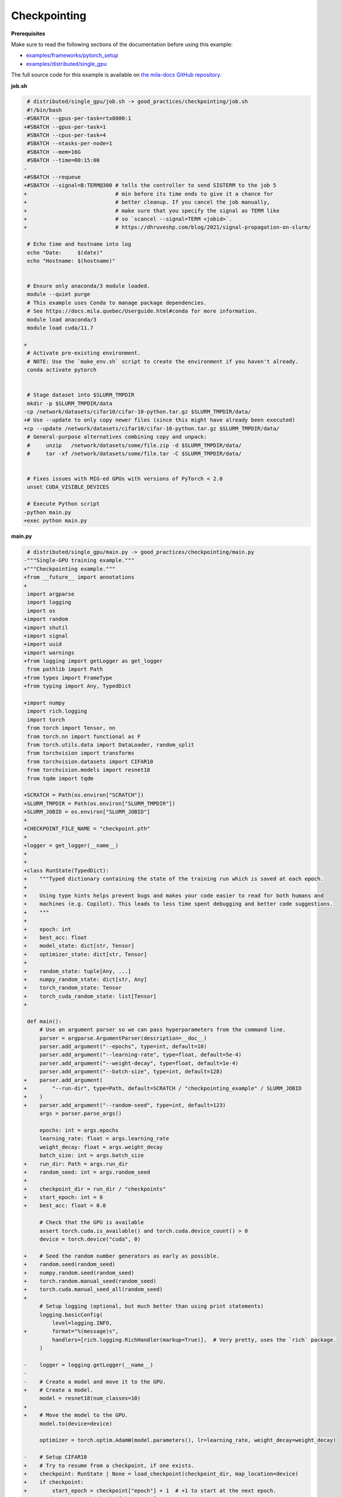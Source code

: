 .. NOTE: This file is auto-generated from examples/good_practices/checkpointing/index.rst
.. This is done so this file can be easily viewed from the GitHub UI.
.. **DO NOT EDIT**

Checkpointing
=============


**Prerequisites**

Make sure to read the following sections of the documentation before using this
example:

* `examples/frameworks/pytorch_setup <https://github.com/mila-iqia/mila-docs/tree/master/docs/examples/frameworks/pytorch_setup>`_
* `examples/distributed/single_gpu <https://github.com/mila-iqia/mila-docs/tree/master/docs/examples/distributed/single_gpu>`_

The full source code for this example is available on `the mila-docs GitHub
repository.
<https://github.com/mila-iqia/mila-docs/tree/master/docs/examples/good_practices/checkpointing>`_


**job.sh**

.. code:: diff

    # distributed/single_gpu/job.sh -> good_practices/checkpointing/job.sh
    #!/bin/bash
   -#SBATCH --gpus-per-task=rtx8000:1
   +#SBATCH --gpus-per-task=1
    #SBATCH --cpus-per-task=4
    #SBATCH --ntasks-per-node=1
    #SBATCH --mem=16G
    #SBATCH --time=00:15:00
   -
   +#SBATCH --requeue
   +#SBATCH --signal=B:TERM@300 # tells the controller to send SIGTERM to the job 5
   +                            # min before its time ends to give it a chance for
   +                            # better cleanup. If you cancel the job manually,
   +                            # make sure that you specify the signal as TERM like
   +                            # so `scancel --signal=TERM <jobid>`.
   +                            # https://dhruveshp.com/blog/2021/signal-propagation-on-slurm/

    # Echo time and hostname into log
    echo "Date:     $(date)"
    echo "Hostname: $(hostname)"


    # Ensure only anaconda/3 module loaded.
    module --quiet purge
    # This example uses Conda to manage package dependencies.
    # See https://docs.mila.quebec/Userguide.html#conda for more information.
    module load anaconda/3
    module load cuda/11.7

   +
    # Activate pre-existing environment.
    # NOTE: Use the `make_env.sh` script to create the environment if you haven't already.
    conda activate pytorch


    # Stage dataset into $SLURM_TMPDIR
    mkdir -p $SLURM_TMPDIR/data
   -cp /network/datasets/cifar10/cifar-10-python.tar.gz $SLURM_TMPDIR/data/
   +# Use --update to only copy newer files (since this might have already been executed)
   +cp --update /network/datasets/cifar10/cifar-10-python.tar.gz $SLURM_TMPDIR/data/
    # General-purpose alternatives combining copy and unpack:
    #     unzip   /network/datasets/some/file.zip -d $SLURM_TMPDIR/data/
    #     tar -xf /network/datasets/some/file.tar -C $SLURM_TMPDIR/data/


    # Fixes issues with MIG-ed GPUs with versions of PyTorch < 2.0
    unset CUDA_VISIBLE_DEVICES

    # Execute Python script
   -python main.py
   +exec python main.py


**main.py**

.. code:: diff

    # distributed/single_gpu/main.py -> good_practices/checkpointing/main.py
   -"""Single-GPU training example."""
   +"""Checkpointing example."""
   +from __future__ import annotations
   +
    import argparse
    import logging
    import os
   +import random
   +import shutil
   +import signal
   +import uuid
   +import warnings
   +from logging import getLogger as get_logger
    from pathlib import Path
   +from types import FrameType
   +from typing import Any, TypedDict

   +import numpy
    import rich.logging
    import torch
    from torch import Tensor, nn
    from torch.nn import functional as F
    from torch.utils.data import DataLoader, random_split
    from torchvision import transforms
    from torchvision.datasets import CIFAR10
    from torchvision.models import resnet18
    from tqdm import tqdm

   +SCRATCH = Path(os.environ["SCRATCH"])
   +SLURM_TMPDIR = Path(os.environ["SLURM_TMPDIR"])
   +SLURM_JOBID = os.environ["SLURM_JOBID"]
   +
   +CHECKPOINT_FILE_NAME = "checkpoint.pth"
   +
   +logger = get_logger(__name__)
   +
   +
   +class RunState(TypedDict):
   +    """Typed dictionary containing the state of the training run which is saved at each epoch.
   +
   +    Using type hints helps prevent bugs and makes your code easier to read for both humans and
   +    machines (e.g. Copilot). This leads to less time spent debugging and better code suggestions.
   +    """
   +
   +    epoch: int
   +    best_acc: float
   +    model_state: dict[str, Tensor]
   +    optimizer_state: dict[str, Tensor]
   +
   +    random_state: tuple[Any, ...]
   +    numpy_random_state: dict[str, Any]
   +    torch_random_state: Tensor
   +    torch_cuda_random_state: list[Tensor]
   +

    def main():
        # Use an argument parser so we can pass hyperparameters from the command line.
        parser = argparse.ArgumentParser(description=__doc__)
        parser.add_argument("--epochs", type=int, default=10)
        parser.add_argument("--learning-rate", type=float, default=5e-4)
        parser.add_argument("--weight-decay", type=float, default=1e-4)
        parser.add_argument("--batch-size", type=int, default=128)
   +    parser.add_argument(
   +        "--run-dir", type=Path, default=SCRATCH / "checkpointing_example" / SLURM_JOBID
   +    )
   +    parser.add_argument("--random-seed", type=int, default=123)
        args = parser.parse_args()

        epochs: int = args.epochs
        learning_rate: float = args.learning_rate
        weight_decay: float = args.weight_decay
        batch_size: int = args.batch_size
   +    run_dir: Path = args.run_dir
   +    random_seed: int = args.random_seed
   +
   +    checkpoint_dir = run_dir / "checkpoints"
   +    start_epoch: int = 0
   +    best_acc: float = 0.0

        # Check that the GPU is available
        assert torch.cuda.is_available() and torch.cuda.device_count() > 0
        device = torch.device("cuda", 0)

   +    # Seed the random number generators as early as possible.
   +    random.seed(random_seed)
   +    numpy.random.seed(random_seed)
   +    torch.random.manual_seed(random_seed)
   +    torch.cuda.manual_seed_all(random_seed)
   +
        # Setup logging (optional, but much better than using print statements)
        logging.basicConfig(
            level=logging.INFO,
   +        format="%(message)s",
            handlers=[rich.logging.RichHandler(markup=True)],  # Very pretty, uses the `rich` package.
        )

   -    logger = logging.getLogger(__name__)
   -
   -    # Create a model and move it to the GPU.
   +    # Create a model.
        model = resnet18(num_classes=10)
   +
   +    # Move the model to the GPU.
        model.to(device=device)

        optimizer = torch.optim.AdamW(model.parameters(), lr=learning_rate, weight_decay=weight_decay)

   -    # Setup CIFAR10
   +    # Try to resume from a checkpoint, if one exists.
   +    checkpoint: RunState | None = load_checkpoint(checkpoint_dir, map_location=device)
   +    if checkpoint:
   +        start_epoch = checkpoint["epoch"] + 1  # +1 to start at the next epoch.
   +        best_acc = checkpoint["best_acc"]
   +        model.load_state_dict(checkpoint["model_state"])
   +        optimizer.load_state_dict(checkpoint["optimizer_state"])
   +        random.setstate(checkpoint["random_state"])
   +        numpy.random.set_state(checkpoint["numpy_random_state"])
   +        # NOTE: Need to move those tensors to CPU before they can be loaded.
   +        torch.random.set_rng_state(checkpoint["torch_random_state"].cpu())
   +        torch.cuda.random.set_rng_state_all(t.cpu() for t in checkpoint["torch_cuda_random_state"])
   +        logger.info(f"Resuming training at epoch {start_epoch} (best_acc={best_acc:.2%}).")
   +    else:
   +        logger.info(f"No checkpoints found in {checkpoint_dir}. Training from scratch.")
   +
   +    # Setup the dataset
        num_workers = get_num_workers()
   -    dataset_path = Path(os.environ.get("SLURM_TMPDIR", ".")) / "data"
   +    dataset_path = (SLURM_TMPDIR or Path("..")) / "data"
   +
        train_dataset, valid_dataset, test_dataset = make_datasets(str(dataset_path))
        train_dataloader = DataLoader(
            train_dataset,
            batch_size=batch_size,
            num_workers=num_workers,
            shuffle=True,
   +        # generator=torch.Generator().manual_seed(random_seed),
        )
        valid_dataloader = DataLoader(
            valid_dataset,
            batch_size=batch_size,
            num_workers=num_workers,
            shuffle=False,
   +        # generator=torch.Generator().manual_seed(random_seed),
        )
   -    test_dataloader = DataLoader(  # NOTE: Not used in this example.
   +    test_dataloader = DataLoader(  # NOTE: Not used in this example.  # noqa
            test_dataset,
            batch_size=batch_size,
            num_workers=num_workers,
            shuffle=False,
        )

   -    # Checkout the "checkpointing and preemption" example for more info!
   -    logger.debug("Starting training from scratch.")
   +    def signal_handler(signum: int, frame: FrameType | None):
   +        """Called before the job gets pre-empted or reaches the time-limit.

   -    for epoch in range(epochs):
   +        This should run quickly. Performing a full checkpoint here mid-epoch is not recommended.
   +        """
   +        signal_enum = signal.Signals(signum)
   +        logger.error(f"Job received a {signal_enum.name} signal!")
   +        # Perform quick actions that will help the job resume later.
   +        # If you use Weights & Biases: https://docs.wandb.ai/guides/runs/resuming#preemptible-sweeps
   +        # if wandb.run:
   +        #     wandb.mark_preempting()
   +
   +    signal.signal(signal.SIGTERM, signal_handler)  # Before getting pre-empted and requeued.
   +    signal.signal(signal.SIGUSR1, signal_handler)  # Before reaching the end of the time limit.
   +
   +    for epoch in range(start_epoch, epochs):
            logger.debug(f"Starting epoch {epoch}/{epochs}")

   -        # Set the model in training mode (important for e.g. BatchNorm and Dropout layers)
   +        # Set the model in training mode (this is important for e.g. BatchNorm and Dropout layers)
            model.train()

   -        # NOTE: using a progress bar from tqdm because it's nicer than using `print`.
   +        # NOTE: using a progress bar from tqdm much nicer than using `print`s).
            progress_bar = tqdm(
                total=len(train_dataloader),
                desc=f"Train epoch {epoch}",
   +            unit_scale=train_dataloader.batch_size or 1,
   +            unit="samples",
            )

            # Training loop
   +        batch: tuple[Tensor, Tensor]
            for batch in train_dataloader:
                # Move the batch to the GPU before we pass it to the model
                batch = tuple(item.to(device) for item in batch)
                x, y = batch

                # Forward pass
                logits: Tensor = model(x)

                loss = F.cross_entropy(logits, y)

                optimizer.zero_grad()
                loss.backward()
                optimizer.step()

                # Calculate some metrics:
                n_correct_predictions = logits.detach().argmax(-1).eq(y).sum()
                n_samples = y.shape[0]
                accuracy = n_correct_predictions / n_samples

                logger.debug(f"Accuracy: {accuracy.item():.2%}")
                logger.debug(f"Average Loss: {loss.item()}")

   -            # Advance the progress bar one step and update the progress bar text.
   +            # Advance the progress bar one step, and update the text displayed in the progress bar.
                progress_bar.update(1)
                progress_bar.set_postfix(loss=loss.item(), accuracy=accuracy.item())
            progress_bar.close()

            val_loss, val_accuracy = validation_loop(model, valid_dataloader, device)
            logger.info(f"Epoch {epoch}: Val loss: {val_loss:.3f} accuracy: {val_accuracy:.2%}")

   +        # remember best accuracy and save the current state.
   +        is_best = val_accuracy > best_acc
   +        best_acc = max(val_accuracy, best_acc)
   +
   +        if checkpoint_dir is not None:
   +            save_checkpoint(
   +                checkpoint_dir,
   +                is_best,
   +                RunState(
   +                    epoch=epoch,
   +                    model_state=model.state_dict(),
   +                    optimizer_state=optimizer.state_dict(),
   +                    random_state=random.getstate(),
   +                    numpy_random_state=numpy.random.get_state(legacy=False),
   +                    torch_random_state=torch.random.get_rng_state(),
   +                    torch_cuda_random_state=torch.cuda.random.get_rng_state_all(),
   +                    best_acc=best_acc,
   +                ),
   +            )
   +
        print("Done!")


    @torch.no_grad()
    def validation_loop(model: nn.Module, dataloader: DataLoader, device: torch.device):
        model.eval()

        total_loss = 0.0
        n_samples = 0
        correct_predictions = 0

        for batch in dataloader:
            batch = tuple(item.to(device) for item in batch)
            x, y = batch

            logits: Tensor = model(x)
            loss = F.cross_entropy(logits, y)

            batch_n_samples = x.shape[0]
   -        batch_correct_predictions = logits.argmax(-1).eq(y).sum()
   +        batch_correct_predictions = logits.argmax(-1).eq(y).sum().item()

            total_loss += loss.item()
            n_samples += batch_n_samples
   -        correct_predictions += batch_correct_predictions
   +        correct_predictions += int(batch_correct_predictions)

        accuracy = correct_predictions / n_samples
        return total_loss, accuracy


    def make_datasets(
        dataset_path: str,
        val_split: float = 0.1,
        val_split_seed: int = 42,
    ):
        """Returns the training, validation, and test splits for CIFAR10.

        NOTE: We don't use image transforms here for simplicity.
        Having different transformations for train and validation would complicate things a bit.
        Later examples will show how to do the train/val/test split properly when using transforms.
        """
        train_dataset = CIFAR10(
            root=dataset_path, transform=transforms.ToTensor(), download=True, train=True
        )
        test_dataset = CIFAR10(
            root=dataset_path, transform=transforms.ToTensor(), download=True, train=False
        )
        # Split the training dataset into a training and validation set.
   -    n_samples = len(train_dataset)
   -    n_valid = int(val_split * n_samples)
   -    n_train = n_samples - n_valid
        train_dataset, valid_dataset = random_split(
   -        train_dataset, (n_train, n_valid), torch.Generator().manual_seed(val_split_seed)
   +        train_dataset, ((1 - val_split), val_split), torch.Generator().manual_seed(val_split_seed)
        )
        return train_dataset, valid_dataset, test_dataset


    def get_num_workers() -> int:
   -    """Gets the optimal number of DatLoader workers to use in the current job."""
   +    """Gets the optimal number of DataLoader workers to use in the current job."""
        if "SLURM_CPUS_PER_TASK" in os.environ:
            return int(os.environ["SLURM_CPUS_PER_TASK"])
        if hasattr(os, "sched_getaffinity"):
            return len(os.sched_getaffinity(0))
        return torch.multiprocessing.cpu_count()


   +def load_checkpoint(checkpoint_dir: Path, **torch_load_kwargs) -> RunState | None:
   +    """Loads the latest checkpoint if possible, otherwise returns `None`."""
   +    checkpoint_file = checkpoint_dir / CHECKPOINT_FILE_NAME
   +    restart_count = int(os.environ.get("SLURM_RESTART_COUNT", 0))
   +    if restart_count:
   +        logger.info(f"NOTE: This job has been restarted {restart_count} times by SLURM.")
   +
   +    if not checkpoint_file.exists():
   +        logger.debug(f"No checkpoint found in checkpoints dir ({checkpoint_dir}).")
   +        if restart_count:
   +            logger.warning(
   +                RuntimeWarning(
   +                    f"This job has been restarted {restart_count} times by SLURM, but no "
   +                    "checkpoint was found! This either means that your checkpointing code is "
   +                    "broken, or that the job did not reach the checkpointing portion of your "
   +                    "training loop."
   +                )
   +            )
   +        return None
   +
   +    checkpoint_state: dict = torch.load(checkpoint_file, **torch_load_kwargs)
   +
   +    missing_keys = set(checkpoint_state.keys()) - RunState.__required_keys__
   +    if missing_keys:
   +        warnings.warn(
   +            RuntimeWarning(
   +                f"Checkpoint at {checkpoint_file} is missing the following keys: {missing_keys}. "
   +                f"Ignoring this checkpoint."
   +            )
   +        )
   +        return None
   +
   +    logger.debug(f"Resuming from the checkpoint file at {checkpoint_file}")
   +    state: RunState = checkpoint_state  # type: ignore
   +    return state
   +
   +
   +def save_checkpoint(checkpoint_dir: Path, is_best: bool, state: RunState):
   +    """Saves a checkpoint with the current state of the run in the checkpoint dir.
   +
   +    The best checkpoint is also updated if `is_best` is `True`.
   +
   +    Parameters
   +    ----------
   +    checkpoint_dir: The checkpoint directory.
   +    is_best: Whether this is the best checkpoint so far.
   +    state: The dictionary containing all the things to save.
   +    """
   +    checkpoint_dir.mkdir(parents=True, exist_ok=True)
   +    checkpoint_file = checkpoint_dir / CHECKPOINT_FILE_NAME
   +
   +    # Use a unique ID to avoid any potential collisions.
   +    unique_id = uuid.uuid1()
   +    temp_checkpoint_file = checkpoint_file.with_suffix(f".temp{unique_id}")
   +
   +    torch.save(state, temp_checkpoint_file)
   +    os.replace(temp_checkpoint_file, checkpoint_file)
   +
   +    if is_best:
   +        best_checkpoint_file = checkpoint_file.with_name("model_best.pth")
   +        temp_best_checkpoint_file = best_checkpoint_file.with_suffix(f".temp{unique_id}")
   +        shutil.copyfile(checkpoint_file, temp_best_checkpoint_file)
   +        os.replace(temp_best_checkpoint_file, best_checkpoint_file)
   +
   +
    if __name__ == "__main__":
        main()


**Running this example**

.. code-block:: bash

   $ sbatch job.sh
